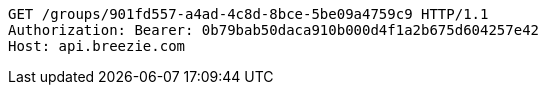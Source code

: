 [source,http,options="nowrap"]
----
GET /groups/901fd557-a4ad-4c8d-8bce-5be09a4759c9 HTTP/1.1
Authorization: Bearer: 0b79bab50daca910b000d4f1a2b675d604257e42
Host: api.breezie.com

----